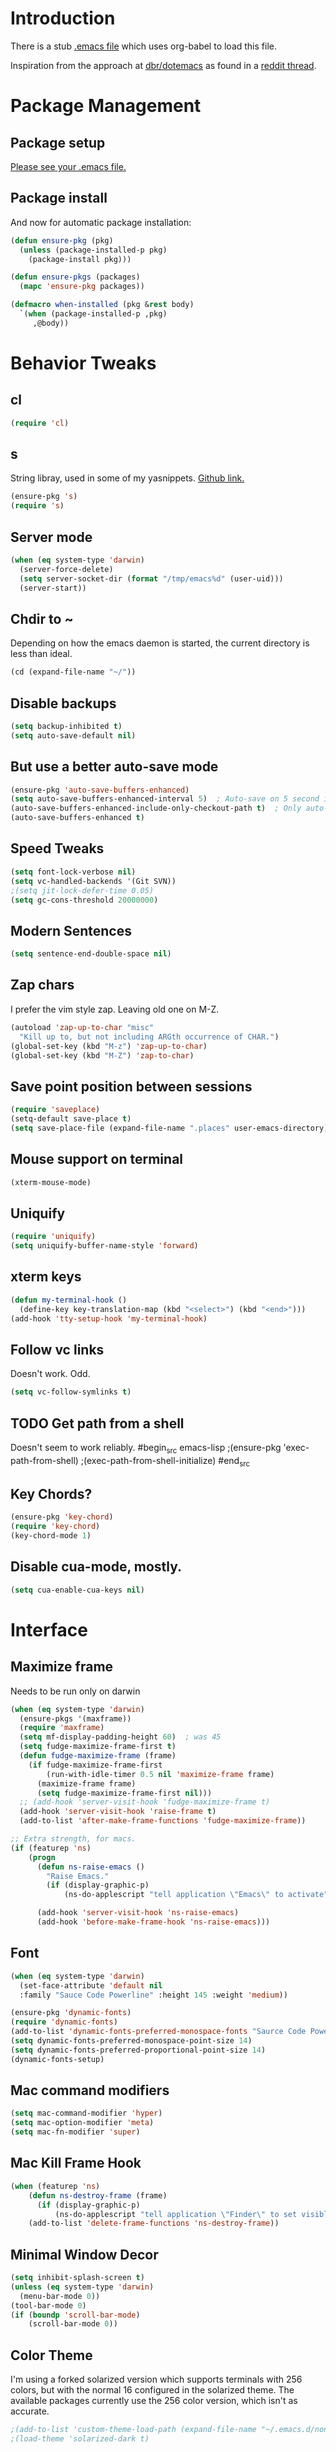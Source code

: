 * Introduction
There is a stub [[file:~/.emacs][.emacs file]] which uses org-babel to load this file.

Inspiration from the approach at [[https://github.com/dbr/dotemacs][dbr/dotemacs]] as found in a [[http://www.reddit.com/r/emacs/comments/12pgtg/restarting_from_scratch/][reddit thread]].

* Package Management
** Package setup
[[file:~/.homesick/repos/dot-emacs/home/.emacs::%3B%3B%20Load%20up%20org-mode%20and%20org-babel.][Please see your .emacs file.]]
** Package install
And now for automatic package installation:
#+begin_src emacs-lisp
  (defun ensure-pkg (pkg)
    (unless (package-installed-p pkg)
      (package-install pkg)))

  (defun ensure-pkgs (packages)
    (mapc 'ensure-pkg packages))

  (defmacro when-installed (pkg &rest body)
    `(when (package-installed-p ,pkg)
       ,@body))
#+end_src
* Behavior Tweaks
** cl
#+begin_src emacs-lisp
(require 'cl)
#+end_src

** s
String libray, used in some of my yasnippets.
[[https://github.com/magnars/s.el][Github link.]]
#+begin_src emacs-lisp
  (ensure-pkg 's)
  (require 's)
#+end_src
** Server mode
#+begin_src emacs-lisp
  (when (eq system-type 'darwin)
    (server-force-delete)
    (setq server-socket-dir (format "/tmp/emacs%d" (user-uid)))
    (server-start))
#+end_src
** Chdir to ~
Depending on how the emacs daemon is started, the current directory is less than ideal.
#+begin_src emacs-lisp
  (cd (expand-file-name "~/"))
#+end_src
** Disable backups
#+begin_src emacs-lisp
  (setq backup-inhibited t)
  (setq auto-save-default nil)
#+end_src
** But use a better auto-save mode
#+begin_src emacs-lisp
  (ensure-pkg 'auto-save-buffers-enhanced)
  (setq auto-save-buffers-enhanced-interval 5)  ; Auto-save on 5 second idle.
  (auto-save-buffers-enhanced-include-only-checkout-path t)  ; Only auto-save VCS tracked files.
  (auto-save-buffers-enhanced t)
#+end_src
** Speed Tweaks
#+begin_src emacs-lisp
(setq font-lock-verbose nil)
(setq vc-handled-backends '(Git SVN))
;(setq jit-lock-defer-time 0.05)
(setq gc-cons-threshold 20000000)
#+end_src
** Modern Sentences
#+begin_src emacs-lisp
(setq sentence-end-double-space nil)
#+end_src
** Zap chars
I prefer the vim style zap.  Leaving old one on M-Z.
#+begin_src emacs-lisp
(autoload 'zap-up-to-char "misc"
  "Kill up to, but not including ARGth occurrence of CHAR.")
(global-set-key (kbd "M-z") 'zap-up-to-char)
(global-set-key (kbd "M-Z") 'zap-to-char)
#+end_src
** Save point position between sessions
#+begin_src emacs-lisp
(require 'saveplace)
(setq-default save-place t)
(setq save-place-file (expand-file-name ".places" user-emacs-directory))
#+end_src
** Mouse support on terminal
#+BEGIN_SRC emacs-lisp
  (xterm-mouse-mode)
#+END_SRC
** Uniquify
#+begin_src emacs-lisp
  (require 'uniquify)
  (setq uniquify-buffer-name-style 'forward)
#+end_src
** xterm keys
#+begin_src emacs-lisp
  (defun my-terminal-hook ()
    (define-key key-translation-map (kbd "<select>") (kbd "<end>")))
  (add-hook 'tty-setup-hook 'my-terminal-hook)
#+end_src
** Follow vc links
Doesn't work.  Odd.
#+begin_src emacs-lisp
  (setq vc-follow-symlinks t)
#+end_src
** TODO Get path from a shell
Doesn't seem to work reliably.
#begin_src emacs-lisp
  ;(ensure-pkg 'exec-path-from-shell)
  ;(exec-path-from-shell-initialize)
#end_src
** Key Chords?
#+begin_src emacs-lisp
  (ensure-pkg 'key-chord)
  (require 'key-chord)
  (key-chord-mode 1)
#+end_src
** Disable cua-mode, mostly.
#+begin_src emacs-lisp
  (setq cua-enable-cua-keys nil)
#+end_src
* Interface
** Maximize frame
Needs to be run only on darwin
#+begin_src emacs-lisp
  (when (eq system-type 'darwin)
    (ensure-pkgs '(maxframe))
    (require 'maxframe)
    (setq mf-display-padding-height 60)  ; was 45
    (setq fudge-maximize-frame-first t)
    (defun fudge-maximize-frame (frame)
      (if fudge-maximize-frame-first
          (run-with-idle-timer 0.5 nil 'maximize-frame frame)
        (maximize-frame frame)
        (setq fudge-maximize-frame-first nil)))
    ;; (add-hook 'server-visit-hook 'fudge-maximize-frame t)
    (add-hook 'server-visit-hook 'raise-frame t)
    (add-to-list 'after-make-frame-functions 'fudge-maximize-frame))
#+end_src

#+begin_src emacs-lisp
  ;; Extra strength, for macs.
  (if (featurep 'ns)
      (progn
        (defun ns-raise-emacs ()
          "Raise Emacs."
          (if (display-graphic-p)
              (ns-do-applescript "tell application \"Emacs\" to activate")))

        (add-hook 'server-visit-hook 'ns-raise-emacs)
        (add-hook 'before-make-frame-hook 'ns-raise-emacs)))
#+end_src

** Font
#+begin_src emacs-lisp
  (when (eq system-type 'darwin)
    (set-face-attribute 'default nil
    :family "Sauce Code Powerline" :height 145 :weight 'medium))
#+end_src
#+begin_src emacs-lisp
  (ensure-pkg 'dynamic-fonts)
  (require 'dynamic-fonts)
  (add-to-list 'dynamic-fonts-preferred-monospace-fonts "Saurce Code Powerline")
  (setq dynamic-fonts-preferred-monospace-point-size 14)
  (setq dynamic-fonts-preferred-proportional-point-size 14)
  (dynamic-fonts-setup)
#+end_src
** Mac command modifiers
#+begin_src emacs-lisp
(setq mac-command-modifier 'hyper)
(setq mac-option-modifier 'meta)
(setq mac-fn-modifier 'super)
#+end_src
** Mac Kill Frame Hook
#+begin_src emacs-lisp
  (when (featurep 'ns)
      (defun ns-destroy-frame (frame)
        (if (display-graphic-p)
            (ns-do-applescript "tell application \"Finder\" to set visible of process \"Emacs\" to false")))
      (add-to-list 'delete-frame-functions 'ns-destroy-frame))

#+end_src

** Minimal Window Decor
#+begin_src emacs-lisp
  (setq inhibit-splash-screen t)
  (unless (eq system-type 'darwin)
    (menu-bar-mode 0))
  (tool-bar-mode 0)
  (if (boundp 'scroll-bar-mode)
      (scroll-bar-mode 0))
#+end_src
** Color Theme
I'm using a forked solarized version which supports terminals with 256 colors, but with the normal 16 configured in
the solarized theme.  The available packages currently use the 256 color version, which isn't as accurate.
#+begin_src emacs-lisp
;(add-to-list 'custom-theme-load-path (expand-file-name "~/.emacs.d/non-elpa/solarized"))
;(load-theme 'solarized-dark t)
#+end_src

#+begin_src emacs-lisp
;  (ensure-pkg 'color-theme-approximate)
;  (color-theme-approximate-on)
#+end_src

Let's try the most comprehensive one again, but be careful to always
tell it we have a 16 color terminal, not 256.

#begin_src emacs-lisp

;  (ensure-pkg 'solarized-theme)

;  (defun my-after-make-frame (frame)
;    (cond ((display-graphic-p frame)
;           (message "Graphical frame")
;           (load-theme 'solarized-dark t))
;          (t (message "Not a graphical frame")
;             (disable-theme 'solarized-dark))))
;
;  (add-hook 'after-make-frame-functions 'my-after-make-frame)
;  (ensure-pkg 'solarized-theme)
;  (load-theme 'solarized-dark t)
#end_src

#+begin_src emacs-lisp
;;  (ensure-pkg 'color-theme-sanityinc-solarized)
;;  (require 'color-theme-sanityinc-solarized)
;;  (color-theme-sanityinc-solarized-dark)
#+end_src

#begin_src emacs-lisp
  (ensure-pkg 'zenburn-theme)
  (load-theme 'zenburn t)
#end_src

This is *just* enough shittiness to get the themes to work correctly for the first frame launched under an emacs daemon.
The problem is that emacs as a daemon has an invisible frame, which is why any color theme which tries to look at the display or frame to get
information craps out.

So I delay theme setting until *after* frame creation and put a little async on it.

#+begin_src emacs-lisp
  (ensure-pkg 'dash)
  (require 'dash)
  (ensure-pkg 'darktooth-theme)
  (defvar my-set-theme nil)
  (defvar my-theme 'darktooth)

  (defun my-fake-frame-p (frame)
    (message "Looking at %s" (terminal-name frame))
    (string-equal "initial_terminal" (terminal-name frame)))

  (defun my-after-make-frame (frame)
    (if my-set-theme (message "Theme already set")
      (cond ((not (my-fake-frame-p frame))
             (message "Real frame (after make)")
             (run-at-time 0.3 nil 'load-theme my-theme t)
             (setq my-set-theme t))
            (t (message "Daemon frame. (after make)")))))

  ;;; Might not need this one.
  (defun my-after-switch-server ()
    (if my-set-theme (message "Theme already set")
      (cond ((-remove 'my-fake-frame-p (visible-frame-list))
             (message "Real frame (switch server)")
             (load-theme my-theme t)
             (setq my-set-theme t))
            (t (message "Daemon frame (switch server)")))))

  (add-hook 'after-make-frame-functions 'my-after-make-frame)
  (add-hook 'server-switch-hook 'my-after-switch-server)
#+end_src
** Don't bother me as much
#+begin_src emacs-lisp
(defalias 'yes-or-no-p 'y-or-n-p)
#+end_src
** Hydra
#+begin_src emacs-lisp
  (ensure-pkg 'hydra)
#+end_src
*** Custom svin hydra
#+begin_src emacs-lisp
  (ensure-pkg 'with-editor)
  (require 'vc-dir)
  (defun my-default-directory-no-slash ()
    (if (string-match "/$" default-directory)
        (replace-match "" t t default-directory)))

  (defun my-svin-review-id ()
    (let ((reviewboard-json (json-read-file (expand-file-name "~/.svin/reviewboard/rb_record.json"))))
      (cdr (assoc 'default (cdr (assoc (intern (my-default-directory-no-slash)) reviewboard-json))))))

  (defun my-svin-create-review (group)
    (interactive (list (ido-completing-read "Review group?" my-reviewer-groups)))
    (with-editor
      (compile (concat "svin review -r " user-login-name " -g " group))))  ; user-login-name works around a current bug here, and can go away soon.

  (defun my-svin-open-review ()
    (interactive)
    (browse-url (format my-review-url-format (my-svin-review-id))))

  (defun my-svin-update-review ()
    (interactive)
    (with-editor
      (compile (concat  "svin review -r " user-login-name " --update " (my-svin-review-id))))) ; user-login-name works around a current bug here, and can go away soon.

  (defun my-svin-commit-review ()
    (interactive)
    (with-editor (compile (concat "svin commit -r " (my-svin-review-id)))))


  (defhydra hydra-svin-review (:exit t)
    "Review"
    ("c" my-svin-create-review "create")
    ("o" my-svin-open-review "open")
    ("u" my-svin-update-review "update")
    ("d" my-svin-commit-review "commit"))
  (define-key vc-dir-mode-map (kbd ".") 'hydra-svin-review/body)
#+end_src
* Custom Functionality
** Use custom browser script if possible.
#+begin_src emacs-lisp
  (defun browse-url-remote-open (url &optional ignored)
    (interactive (browse-url-interactive-arg "URL: "))
    (if window-system
        (browse-url-default-browser url)
      (call-process "ro" nil 0 nil url)))

  (setq browse-url-browser-function 'browse-url-remote-open)
#+end_src
** Jump to .emacs
#+begin_src emacs-lisp
  (defun my-edit-dot-emacs ()
    (interactive)
    (find-file "~/.emacs.d/init.org"))
  (global-set-key (kbd "C-c e") 'my-edit-dot-emacs)
#+end_src
* Module Configuration
** Iedit                                                      :disabled:
#+begin_src emacs-lisp
  (ensure-pkgs '(iedit))
  (require 'iedit)
  (global-set-key (kbd "C-c i") 'iedit-mode)
#+end_src
** Multiple Cursors                                                :disabled:
Consider instead of Iedit?
#begin_src emacs-lisp
  (ensure-pkg 'multiple-cursors)
  (global-set-key (kbd "C-c ;") 'mc/mark-all-dwim)
#end_src
** Visual Regex
#+begin_src emacs-lisp
  (ensure-pkg 'visual-regexp)
  (global-set-key (kbd "C-c r") 'vr/replace)
  (global-set-key (kbd "C-c q") 'vr/query-replace)
  ;; if you use multiple-cursors, this is for you:
  ;(global-set-key (kbd "C-c R") 'vr/mc-mark)
#+end_src
** Helm
#+BEGIN_SRC emacs-lisp
  (ensure-pkgs '(helm))
  (require 'helm-config)
  (setq helm-input-idle-delay 0.01
        helm-idle-delay helm-input-idle-delay)
  (global-set-key (kbd "M-x") 'helm-M-x)
  (global-set-key (kbd "C-x C-f") 'helm-find-files)
  (global-set-key (kbd "C-x b") 'helm-for-files)

  (key-chord-define-global "xf" 'helm-find-files)
  (key-chord-define-global "bb" 'helm-buffers-list)
  ;(global-set-key (kbd "C-x b") 'switch-to-buffer)
  (helm-mode)
#+END_SRC
*** Swoop
#+begin_src emacs-lisp
  (ensure-pkg 'helm-swoop)
  (require 'helm-swoop)
  (global-set-key (kbd "M-i") 'helm-swoop)
  (global-set-key (kbd "M-I") 'helm-multi-swoop)
  (define-key isearch-mode-map (kbd "M-i") 'helm-swoop-from-isearch)
  (define-key helm-swoop-map (kbd "M-i") 'helm-multi-swoop-all-from-helm-swoop)
  (setq helm-multi-swoop-edit-save t)
#+end_src
*** Dash                                                           :disabled:
#+begin_src emacs-lisp
  (ensure-pkg 'helm-dash)
  (global-set-key (kbd "C-c d") 'helm-dash)
  ;(setq helm-dash-common-docsets '("Python 2"))
#+end_src
** Tramp
Fix too long TMPDIR:
#+begin_src emacs-lisp
(setenv "TMPDIR" "/tmp")
#+end_src

Default method:
#+begin_src emacs-lisp
  ;;(setq tramp-default-method "ssh")
#+end_src

Use remote PATH?
#+begin_src emacs-lisp
  (require 'tramp)
  (add-to-list 'tramp-remote-path 'tramp-own-remote-path)
#+end_src

Cache passwords
#+begin_src emacs-lisp
  (setq password-cache-expiry nil)
#+end_src

Enable remote dir-locals.
#+begin_src emacs-lisp
  (setq enable-remote-dir-locals t)
#+end_src
** Ibuffer
#+begin_src emacs-lisp
  (global-set-key (kbd "C-x C-b") 'ibuffer)
  (autoload 'ibuffer "ibuffer" "List buffers." t)
  (ensure-pkg 'ibuffer-vc)
  (eval-after-load 'ibuffer
    '(progn
       (add-hook 'ibuffer-hook
                 (lambda ()
                   (ibuffer-vc-set-filter-groups-by-vc-root)
                   (unless (eq ibuffer-sorting-mode 'alphabetic)
                     (ibuffer-do-sort-by-alphabetic))))
       (setq ibuffer-formats
             '((mark modified read-only vc-status-mini " "
                     (name 18 18 :left :elide)
                     " "
                     (size 9 -1 :right)
                     " "
                     (mode 16 16 :left :elide)
                     " "
                     (vc-status 16 16 :left)
                     " "
                     filename-and-process)))))
#+end_src
** Window Management
*** Winner Mode
Use the mouse back/forward buttons to go back and forth in history of window configurations.
#+begin_src emacs-lisp
(when (fboundp 'winner-mode)
  (winner-mode 1)
  (global-set-key (kbd "<mouse-8>") 'winner-undo)
  (global-set-key (kbd "<mouse-9>") 'winner-redo))
#+end_src
*** Ace-window
#+begin_src emacs-lisp
  (ensure-pkg 'ace-window)
  (global-set-key (kbd "C-c w") 'ace-window)
  (setq aw-dispatch-always nil)
  (ace-window-display-mode)

#+end_src
** Avy
#+begin_src emacs-lisp
  (ensure-pkg 'avy)
  (global-set-key (kbd "M-g g") 'avy-goto-line)
  (global-set-key (kbd "M-g M-g") 'avy-goto-line)
  (global-set-key (kbd "C-c j") 'avy-goto-char-2)

  ;; Add C-c j in isearch for jump to matches
  (define-key isearch-mode-map (kbd "C-c j") 'avy-isearch)

  (key-chord-define-global "jk" 'avy-goto-char-2)
#+end_src
** Sunrise Commander
#+begin_src emacs-lisp
  (ensure-pkg 'sunrise-commander)
#+end_src
*** Bindings
#+begin_src emacs-lisp
  ;; F11 for sunrise commander
  (global-unset-key (kbd "<f11>"))
  (global-set-key (kbd "<f11>") 'sunrise)
  ;; Safe alternative
  (global-set-key (kbd "C-c s") 'sunrise)
#+end_src
** Magit
#+begin_src emacs-lisp
  (ensure-pkg 'magit)
  (ensure-pkg 'magit-svn)
  ;;(ensure-pkg 'magit-commit-training-wheels)

  ;; Mac uses this homebrew one, which doesn't get found.
  ;; Might go away with exec-path fixes.
  (when (featurep 'ns)
    (setq magit-emacsclient-executable "/usr/local/bin/emacsclient"))
#+end_src
*** Bindings
*** git-review
#+begin_src emacs-lisp
  (require 'magit-popup)
  (require 'magit)

  ;; Customize me:
  (setq magit-reviewer-groups '("mp-dev"))

  (defun magit-review-open-link ()
    (interactive)
    (unless (magit-process-buffer)
      (error "No Git commands have run"))
    (save-excursion
      (magit-process)
      (goto-char (point-min))
      (if (search-forward-regexp "https.*" nil t)
          (browse-url-at-point)
        (message "Did not find url"))))

  (defun magit-review-create (group)
    (interactive (list (ido-completing-read "Review group?" magit-reviewer-groups)))
    (magit-run-git "review" "create"
                   "-b" (magit-get-current-branch)
                   "--groups" group)
    (magit-review-open-link))

  (defun magit-review-dcommit ()
    (interactive)
    (magit-run-git "review" "dcommit"))

  (defun magit-review-open ()
    (interactive)
    (let* ((branch (magit-get-current-branch))
           (reviewid (magit-get (format "branch.%s.reviewid" branch))))
      (browse-url (format my-review-url-format reviewid))))

  (defun magit-review-update ()
    (interactive)
    (magit-run-git "review" "update")
    (magit-review-open-link))

  (magit-define-popup magit-review-popup
    "Popup console for review commands."
    'magit-commands nil nil
    :actions  '((?c "Create"  magit-review-create)
                (?u "Update"  magit-review-update)
                (?o "Open"    magit-review-open)
                (?d "dcommit" magit-review-dcommit))
    :default-action 'magit-review-create)

  (magit-define-popup-action 'magit-dispatch-popup ?. "Reviews" 'magit-review-popup)
  (define-key magit-mode-map "." 'magit-review-popup)
#+end_src
#+begin_src emacs-lisp
;; F12 for magit
(global-unset-key (kbd "<f12>"))
(global-set-key (kbd "<f12>") 'magit-status)
;; Safe alternative
(global-set-key (kbd "C-c g") 'magit-status)
#+end_src
*** Training wheels
#+BEGIN_SRC emacs-lisp
;;(require 'magit-commit-training-wheels)
;;(ad-activate 'magit-log-edit-commit)
#+END_SRC
*** Window advice                                                  :disabled:
From what the emacs.d
#+begin_src emacs-lisp
  (defadvice magit-status (around magit-fullscreen activate)
    (window-configuration-to-register :magit-fullscreen)
    ad-do-it
    (delete-other-windows))

  (if (boundp 'magit-quit-window)
      (defadvice magit-quit-window (after magit-restore-screen activate)
        (jump-to-register :magit-fullscreen)))
  ;; Newer magit:
  (if (boundp 'magit-mode-quit-window)
      (defadvice magit-quit-window (after magit-restore-screen activate)
        (jump-to-register :magit-fullscreen)))
#+end_src
*** Magit SVN                                                      :disabled:
#begin_src emacs-lisp
  (ensure-pkgs '(magit-svn))
  (require 'magit-svn)

  (add-hook 'magit-mode-hook (lambda()
                               (if (magit-svn-get-ref-info)
                                   (magit-svn-mode))))
#end_src

*** Git-Review bindings under Magit SVN                            :disabled:
#begin_src emacs-lisp
  (setq magit-reviewer-groups my-reviewer-groups)

  (defun magit-review-open-link ()
    (interactive)
    (unless (get-buffer magit-process-buffer-name)
      (error "No Git commands have run"))
    (save-excursion
      (set-buffer magit-process-buffer-name)
      (goto-char (point-min))
      (if (search-forward-regexp "https.*" nil t)
          (browse-url-at-point)
        (message "Did not find url"))))

  (defun magit-review-create (group)
    (interactive (list (ido-completing-read "Review group?" magit-reviewer-groups)))
    (magit-run-git "review" "create"
                   "-b" (magit-get-current-branch)
                   "--groups" group)
    (magit-review-open-link))

  (defun magit-review-dcommit ()
    (interactive)
    (magit-run-git "review" "dcommit"))

  (defun magit-review-open ()
    (interactive)
    (let* ((branch (magit-get-current-branch))
           (reviewid (magit-get (format "branch.%s.reviewid" branch))))
      (browse-url (format my-review-url-format reviewid))))

  (defun magit-review-update ()
    (interactive)
    (magit-run-git "review" "update")
    (magit-review-open-link))

  (magit-key-mode-insert-action 'svn "R" "Create Review" 'magit-review-create)
  (magit-key-mode-insert-action 'svn "U" "Update Review" 'magit-review-update)
  (magit-key-mode-insert-action 'svn "D" "Review dcommit" 'magit-review-dcommit)
  (magit-key-mode-insert-action 'svn "O" "Open review" 'magit-review-open)
#end_src

*** Magit-wip                                                      :disabled:
#+begin_src emacs-lisp
  ;(require 'magit-wip)
  ;(global-magit-wip-save-mode 1)
#+end_src
** TODO Battery life in mode line                                  :disabled:
Make mac only.
#+begin_src emacs-lisp
;; (setq battery-mode-line-format "[%b%p%% %t]")
;; (display-battery-mode)
#+end_src

** Ag
#+BEGIN_SRC emacs-lisp
  (ensure-pkgs '(ag wgrep-ag))
  (setq ag-highlight-search t
        ag-reuse-buffers t)
#+END_SRC
** Dired and Dired Extensions
#+begin_src emacs-lisp
  (require 'dired-x)
  (setq dired-omit-files-p t)
  (add-hook 'dired-mode-hook (lambda () (dired-omit-mode)))
  (setq dired-omit-files (concat dired-omit-files "\\|^\\..+"))

  ;; From What the emacs.d
  ;; Make dired less verbose
  (ensure-pkgs '(dired-details dired+))
  (require 'dired-details)
  (setq-default dired-details-hidden-string "")
  (dired-details-install)
#+end_src
*** Dired and find
#+begin_src emacs-lisp
  (require 'find-dired)
  (setq find-ls-option '("-print0 | xargs -0 ls -ld " . "-ld"))
#+end_src

** Net Utilities
From [[http://irreal.org/blog/?p%3D2247][irreal]]
#+begin_src emacs-lisp
  (setq ping-program-options '("-c" "4"))
  (defun net-utils-restore-windows ()
    "Restore windows and clean up after ping."
    (interactive)
    (kill-buffer (current-buffer))
    (jump-to-register :net-utils-fullscreen))

  (defadvice net-utils-run-program (around net-utils-big-page activate)
    (window-configuration-to-register :net-utils-fullscreen)
    (let ((buf ad-do-it))
      (switch-to-buffer buf)
      (delete-other-windows)
      (set-temporary-overlay-map
        (let ((map (make-sparse-keymap)))
          (define-key map (kbd "q") 'net-utils-restore-windows)
          map))
      (message "Type \"q\" to restore other windows.")))
#+end_src

** Ham Mode: Edit html as markdown
#+begin_src emacs-lisp
  (ensure-pkg 'ham-mode)
#+end_src
* Programming modes
** Editorconfig
#+begin_src emacs-lisp
  (ensure-pkg 'editorconfig)
  (require 'editorconfig)
#+end_src
** Indent settings
Don't use tabs, default to 4 spaces.
#+begin_src emacs-lisp
(setq-default indent-tabs-mode nil)
(setq-default tab-width 4)
(defvaralias 'c-basic-offset 'tab-width)
(defvaralias 'cperl-indent-level 'tab-width)
#+end_src
** Smartparens
#+begin_src emacs-lisp
  (ensure-pkgs '(smartparens))
  (smartparens-global-mode t)
  (require 'smartparens-config)
  (sp-use-smartparens-bindings)
  (show-smartparens-global-mode t)
  (require 'smartparens-python)
#+end_src
** Lisps
*** Paredit                                                        :disabled:
#+begin_src emacs-lisp
  ;; ;; Paredit
  ;; (mapc (lambda (mode)
  ;;         (let ((hook (intern (concat (symbol-name mode)
  ;;                                     "-mode-hook"))))
  ;;           (add-hook hook (lambda () (paredit-mode +1)))))
  ;;       '(emacs-lisp lisp inferior-lisp))
#+end_src
*** Elisp slime nav                                                :disabled:
Adds M-* and M-, to elisp buffers.
#+begin_src emacs-lisp :noweb-ref my-pkg :exports none :tangle no
  ;; (:name elisp-slime-nav
  ;;        :type github
  ;;        :pkgname "purcell/elisp-slime-nav")
#+end_src

#+begin_src emacs-lisp
  ;; (add-hook 'emacs-lisp-mode-hook (lambda () (elisp-slime-nav-mode t)))
#+end_src

** Projectile
Possible fit for project management.
#+begin_src emacs-lisp
  (ensure-pkg 'projectile)
  (setq projectile-enable-caching nil)
  (projectile-global-mode)
  (setq projectile-switch-project-action 'projectile-find-dir)
  (ensure-pkg 'helm-projectile)
  (require 'helm-projectile)
  (helm-projectile-on)
  (define-key projectile-mode-map (kbd "C-c p h") 'helm-projectile)
  (ensure-pkg 'helm-ag)
#+end_src
** Flycheck                                                        :disabled:
#begin_src emacs-lisp
  (ensure-pkg 'flycheck)
  (add-hook 'after-init-hook #'global-flycheck-mode)
  ;; Elisp fixes
  (eval-after-load 'flycheck (lambda () (setq-default flycheck-disabled-checkers '(emacs-lisp-checkdoc))))
#end_src
** Flymake                                                         :disabled:
#begin_src emacs-lisp
;; (require 'flymake-cursor)
#end_src

#begin_src emacs-lisp :noweb-ref my-pkg :exports none :tangle no
;;  (:name flymake-shell
;;         :type github
;;         :pkgname "purcell/flymake-shell")
#end_src
** Tags
#+begin_src emacs-lisp
(setq tags-revert-without-query t)
#+end_src
** Yasnippet
#+begin_src emacs-lisp
  (ensure-pkgs '(yasnippet))
  (yas-global-mode 1)
  (yas-load-directory "~/.emacs.d/snippets" t)
#+end_src
*** Helm
#+begin_src emacs-lisp
  (ensure-pkg 'helm-c-yasnippet)
  (define-key yas-minor-mode-map (kbd "C-c & s") 'helm-yas-complete)
  (define-key yas-minor-mode-map (kbd "C-c & v") 'helm-yas-visit-snippet-file)
  (define-key yas-minor-mode-map (kbd "C-c & n") 'helm-yas-create-snippet-on-region)
#+end_src
** Groovy
#+begin_src emacs-lisp
  (ensure-pkgs '(groovy-mode))
  (autoload 'groovy-mode "groovy-mode" "Major mode for editing Groovy code." t)
  (add-to-list 'auto-mode-alist '("\.groovy$" . groovy-mode))
  (add-to-list 'interpreter-mode-alist '("groovy" . groovy-mode))
  (add-to-list 'auto-mode-alist '("\.gradle$" . groovy-mode))

  ;;; make Groovy mode electric by default.
  (add-hook 'groovy-mode-hook
            '(lambda ()
               (require 'groovy-electric)
               (setq tab-width 2)
               (groovy-electric-mode)))
#+end_src

** Imenu
#+begin_src emacs-lisp
  (ensure-pkgs '(imenu-anywhere))
  (setq-default imenu-generic-expression '(nil))
  (global-set-key (kbd "C-.") 'imenu-anywhere)

  ;; Add a mark to pop back to
  (defadvice imenu-anywhere (before push-mark activate)
    (push-mark))
#+end_src
** Global whitespace cleanup
From http://stackoverflow.com/questions/3533703/emacs-delete-trailing-whitespace-except-current-line
#begin_src emacs-lisp
  (defun delete-trailing-whitespace-except-current-line ()
    (interactive)
    (let ((begin (line-beginning-position))
          (end (line-end-position)))
      (save-excursion
        (when (< (point-min) begin)
          (save-restriction
            (narrow-to-region (point-min) (1- begin))
            (delete-trailing-whitespace)))
        (when (> (point-max) end)
          (save-restriction
            (narrow-to-region (1+ end) (point-max))
            (delete-trailing-whitespace)))
        (widen)
        (goto-char (point-max))
        (delete-blank-lines)
        (let ((trailnewlines (abs (skip-chars-backward "\n\t"))))
          (if (> trailnewlines 1)
              (progn
                (delete-char (- trailnewlines1 ))))))))
#end_src
From "What the emacs.d!?"
#begin_src emacs-lisp
  (defun cleanup-buffer-safe ()
    "Perform a bunch of safe operations on the whitespace content of a buffer.
  Does not indent buffer, because it is used for a before-save-hook, and that
  might be bad."
    (interactive)
    (untabify (point-min) (point-max))
    (delete-trailing-whitespace-except-current-line)
    (set-buffer-file-coding-system 'utf-8))

  ;; Various superfluous white-space. Just say no.
  (add-hook 'before-save-hook 'cleanup-buffer-safe)
#end_src

Let's try ws-butler instead:
#+begin_src emacs-lisp
  (ensure-pkg 'ws-butler)
  (ws-butler-global-mode)
#+end_src
** Python
#+begin_src emacs-lisp
  (ensure-pkg 'elpy)
  (elpy-enable)

  (ensure-pkg 'sphinx-doc)
  (defun my-elpy-setup ()
    (require 'sphinx-doc)
    (sphinx-doc-mode t)
    (message "Done with custom setup."))
  (add-hook 'elpy-mode-hook 'my-elpy-setup)
#+end_src
** Old Python!                                                     :disabled:
Use elpy, and tweak indentation.
#begin_src emacs-lisp
  (ensure-pkgs '(yasnippet flymake-cursor elpy))
  (elpy-enable)
  ;(elpy-use-ipython)
  (setq elpy-rpc-backend "jedi")

  ; Fix yas-snippet-dirs stealing
  (setq yas-snippet-dirs (cons "~/.emacs.d/snippets" yas-snippet-dirs))
  (defun my-python-hook ()
    (setq tab-width 2)
    (setq python-indent 2)
    (setq-local helm-dash-docsets '("Python 2" "Flask")))
  (add-hook 'python-mode-hook 'my-python-hook)
#end_src
*** TODO Eshell support for virtualenvs
Work in progress.
#+begin_src emacs-lisp
  (defun eshell/workon (virtualenv)
    (let ((virtualenv-workon-starts-python nil))
      (virtualenv-workon virtualenv)
      (setq exec-path (split-string (getenv "PATH") ":"))))
#+end_src

** HTML and Jinja
   #begin_src emacs-lisp
  (ensure-pkgs '(web-mode))
  (require 'web-mode)
  (add-to-list 'auto-mode-alist '("\\.html?\\'" . web-mode))
  (setq web-mode-engines-alist '(("jinja2"    . "\\.html?\\'")))
  (when-installed 'smartparens (sp-local-tag '(web-mode) "<" "<_>" "</_>" :transform 'sp-match-sgml-tags))
#end_src
*** TODO Emmet mode!
Research ac-emmet?
#begin_src emacs-lisp
  (ensure-pkg 'emmet-mode)
  (require 'emmet-mode)
  (add-hook 'sgml-mode-hook 'emmet-mode)
  (add-hook 'web-mode-hook 'emmet-mode)
  (add-hook 'css-mode-hook  'emmet-mode)
  (add-hook 'emmet-mode-hook (lambda () (setq emmet-indentation 2)))
  (setq emmet-move-cursor-between-quotes t)
#end_src
** Javascript
#begin_src emacs-lisp
  (ensure-pkgs '(js2-mode))
  (add-to-list 'auto-mode-alist '("\\.js\\'" . js2-mode))
  (add-to-list 'auto-mode-alist '("\\.html?\\'" . web-mode))
  (add-hook 'js2-mode-hook
            (lambda ()
              (setq tab-width 2)
              (setq js2-basic-offset 2)
              (add-hook 'before-save-hook 'delete-trailing-whitespace nil t)))
#end_src
*** Skewer mode                                                    :disabled:
Only useful for javascript and css, as HTML changes don't get reflected.
The missing pieces should be filled in by LiveReload...
#begin_src emacs-lisp
  ;(ensure-pkg 'skewer-mode)
  ;(add-hook 'js2-mode-hook 'skewer-mode)
  ;; If we need it for css/html/web-mode:
  ;(add-hook 'css-mode-hook 'skewer-css-mode)
  ;(add-hook 'html-mode-hook 'skewer-html-mode)
  ;(add-hook 'web-mode-hook 'skewer-html-mode)
#end_src

Snippet to load javascript:
#+BEGIN_SRC html
<script src="http://localhost:8080/skewer"/>
#+END_SRC
* Org-mode Setup
** Require
#+begin_src emacs-lisp
(ensure-pkg 'org-plus-contrib)
(require 'org)
;(require 'org-protocol)
#+end_src
** Bindings
*** Speed keys
From worg: http://orgmode.org/worg/org-hacks.html
#+begin_src emacs-lisp
  (defun ded/org-show-next-heading-tidily ()
    "Show next entry, keeping other entries closed."
    (if (save-excursion (end-of-line) (outline-invisible-p))
        (progn (org-show-entry) (show-children))
      (outline-next-heading)
      (unless (and (bolp) (org-on-heading-p))
        (org-up-heading-safe)
        (hide-subtree)
        (error "Boundary reached"))
      (org-overview)
      (org-reveal t)
      (org-show-entry)
      (show-children)))

  (defun ded/org-show-previous-heading-tidily ()
    "Show previous entry, keeping other entries closed."
    (let ((pos (point)))
      (outline-previous-heading)
      (unless (and (< (point) pos) (bolp) (org-on-heading-p))
        (goto-char pos)
        (hide-subtree)
        (error "Boundary reached"))
      (org-overview)
      (org-reveal t)
      (org-show-entry)
      (show-children)))

  (setq org-use-speed-commands t)
  (add-to-list 'org-speed-commands-user
               '("n" ded/org-show-next-heading-tidily))
  (add-to-list 'org-speed-commands-user
               '("p" ded/org-show-previous-heading-tidily))
#+end_src
*** Capture
#+begin_src emacs-lisp
(global-set-key "\C-cl" 'org-store-link)
(global-set-key "\C-cc" 'org-capture)
(global-set-key "\C-ca" 'org-agenda)
(global-set-key "\C-cb" 'org-iswitchb)
#+end_src
** Configure
#+begin_src emacs-lisp
  (setq org-completion-use-ido t
        org-special-ctrl-a/e t
        org-special-ctrl-k t
        org-yank-adjusted-subtrees t
        org-enforce-todo-checkbox-dependencies t
        org-enforce-todo-dependencies t
        org-default-notes-file "~/org/notes.org"
        org-log-into-drawer t
        org-clock-into-drawer t
        org-clock-out-remove-zero-time-clocks t
        org-use-fast-todo-selection t
        org-agenda-start-on-weekday nil
        org-use-speed-commands t
        org-treat-S-cursor-todo-selection-as-state-change nil)
#+end_src
** Keywords and to-dos
#+begin_src emacs-lisp
(setq org-todo-keywords '((sequence "TODO(t)" "DONE(d)")))
#+end_src
** Capture Templates
#+begin_src emacs-lisp
  ;; Inspiration from http://doc.norang.ca/org-mode.html#Capture
  (setq org-capture-templates `(("t" "todo" entry (file ,org-default-notes-file)
                                 "* TODO %?\n%U\n%a\n" :clock-in t :clock-resume t)
                                ("e" "email" entry (file ,org-default-notes-file)
                                 "* TODO Email: %a\nSCHEDULED: %t\n%U\n" :clock-in t :clock-resume t :immediate-finish t)
                                ("l" "log" entry (file+datetree ,org-default-notes-file)
                                 "* %?\n%U\n" :clock-in t :clock-resume t)
                                ("i" "Interruption" entry (file+datetree ,org-default-notes-file)
                                 "* %? :interruption:\n%U\n" :clock-in t :clock-resume t)
                                ("m" "Meeting" entry (file ,org-default-notes-file)
                                 "* Meeting: %?\n%T\n" :clock-in t :clock-resume t)
                                ("h" "Habit" entry (file ,org-default-notes-file)
                                 "* TODO %?\n%U\n%a\nSCHEDULED: %(format-time-string \"<%Y-%m-%d %a .+1d/3d>\")\n:PROPERTIES:\n:STYLE: habit\n:REPEAT_TO_STATE: TODO\n:END:\n")
                                ))

  ;; Cleanup empty clocks, also from norang:
  ;; Remove empty LOGBOOK drawers on clock out
  (defun bh/remove-empty-drawer-on-clock-out ()
    (interactive)
    (save-excursion
      (beginning-of-line 0)
      (org-remove-empty-drawer-at "LOGBOOK" (point))))

  (add-hook 'org-clock-out-hook 'bh/remove-empty-drawer-on-clock-out 'append)
#+end_src
** Org Modules
*** Org-Velocity
#+begin_src emacs-lisp
  (require 'org-velocity)
  (global-set-key (kbd "C-c v") 'org-velocity-read)
  (setq org-velocity-bucket "~/org/velocity.org"
        org-velocity-always-use-bucket t
        org-velocity-exit-on-match nil)
#+end_src
*** Org Pomodoro
M-x org-pomodoro
#+begin_src emacs-lisp
  (ensure-pkgs '(org-pomodoro))
  (require 'org-pomodoro)
  (global-set-key (kbd "C-c p") 'org-pomodoro)
#+end_src
*** MobileOrg
#begin_src emacs-lisp
  (setq org-mobile-directory "~/.MobileOrg")

  ;; From stackoverflow:

  (defvar my-org-mobile-sync-timer nil)

  (defvar my-org-mobile-sync-secs (* 60 2)) ;; Sync every two minutes

  (defun my-org-mobile-sync-pull-and-push ()
    (interactive)
    (org-mobile-pull)
    (org-mobile-push))

  (defun my-org-mobile-sync-start ()
    "Start automated `org-mobile-push'"
    (interactive)
    (setq my-org-mobile-sync-timer
          (run-with-idle-timer my-org-mobile-sync-secs t
                               'my-org-mobile-sync-pull-and-push)))

  (defun my-org-mobile-sync-stop ()
    "Stop automated `org-mobile-push'"
    (interactive)
    (cancel-timer my-org-mobile-sync-timer))

  (my-org-mobile-sync-start)
#end_src
** Org Babel / Code Blocks
Enable python.
#+begin_src emacs-lisp
  (add-to-list 'org-babel-load-languages '("python" . t))
  (org-babel-do-load-languages
   'org-babel-load-languages
   '((python . t)))
#+end_src
** Org Trello
#+begin_src emacs-lisp
  (ensure-pkg 'org-trello)
  (require 'org-trello)
#+end_src
** Defunct                                                         :disabled:
*** Org Mode notifications

(require 'appt)
(setq appt-message-warning-time 15
      appt-display-mode-line t
      appt-display-format 'window)
(appt-activate 1)
(display-time)

(org-agenda-to-appt t)
(add-hook 'org-finalize-agenda-hook 'org-agenda-to-appt)

*** Stay on task (Idle display of Agenda)

   ;; From http://article.gmane.org/gmane.emacs.orgmode/23047
   (defun jump-to-org-agenda ()
     (interactive)
     (let ((buf (get-buffer "*Org Agenda*"))
           wind)
       (if buf
           (if (setq wind (get-buffer-window buf))
               (select-window wind)
             (if (called-interactively-p)
                 (progn
                   (select-window (display-buffer buf t t))
                   (org-fit-window-to-buffer)
                   ;; (org-agenda-redo)
                   )
               (with-selected-window (display-buffer buf)
                 (org-fit-window-to-buffer)
                 ;; (org-agenda-redo)
                 )))
         (call-interactively 'org-agenda-list)))
     ;;(let ((buf (get-buffer "*Calendar*")))
     ;;  (unless (get-buffer-window buf)
     ;;    (org-agenda-goto-calendar)))
     )
   (let ((timer (timer-create)))
     (timer-set-function timer 'jump-to-org-agenda)
     (timer-set-idle-time timer 300 t)
     (timer-activate-when-idle timer nil))
   ;;(run-with-idle-timer 300 t 'jump-to-org-agenda)

*** Export
**** Dark backgrounds for code blocks

;; (setq org-export-html-style
;;       "<style type=\"text/css\">
;; <!--/*--><![CDATA[/*><!--*/
;; pre.src { color: #f6f3e8 !important; background-color: #242424 !important; }
;; /*]]>*/-->
;; </style>")

* ERC
Using bouncer.
#+begin_src emacs-lisp
  (load-file (expand-file-name "~/.emacs.d/secrets.el"))
  (defun my-erc ()
    (interactive)
    (erc
      :server "localhost"
      :port "6667"
      :nick my-erc-name
      :password my-erc-password))
  (setq erc-track-exclude-types '("JOIN" "NICK" "PART" "QUIT" "MODE" "324" "329" "332" "333" "353" "477"))

#+end_src

* Evil                                                             :disabled:
#begin_src emacs-lisp
  (ensure-pkgs '(evil))
  ; http://puntoblogspot.blogspot.com/2014/01/evil-exact-amount-of-vim-in-emacs-but.html
  (require 'evil)
  ;(setcdr evil-insert-state-map nil)
  ;(define-key evil-insert-state-map [escape] 'evil-normal-state)
#end_src
** Evil Extensions                                                 :disabled:
#begin_src emacs-lisp
  (ensure-pkg 'evil-matchit)
  (require 'evil-matchit)
  (global-evil-matchit-mode 1)

  (ensure-pkg 'evil-nerd-commenter)
  (require 'evil-nerd-commenter)
  (global-set-key (kbd "M-;") 'evilnc-comment-or-uncomment-lines)

  (ensure-pkg 'surround)
  (require 'surround)
  (global-surround-mode 1)
#end_src
* Stuff that happens at the end
** Clean Modeline with Diminish                                    :disabled:
#begin_src emacs-lisp
  (ensure-pkg 'diminish)
  (diminish 'helm-mode)
  (diminish 'auto-revert-mode)
  (diminish 'magit-wip-save-mode)
  (diminish 'smartparens-mode)
  (diminish 'projectile-mode)
  ;;(diminish 'undo-tree-mode)
  (diminish 'highlight-indentation-mode)
#end_src
* Custom File
#+begin_src emacs-lisp
(setq custom-file (expand-file-name "~/.emacs.d/custom.el"))
(load custom-file)
#+end_src
